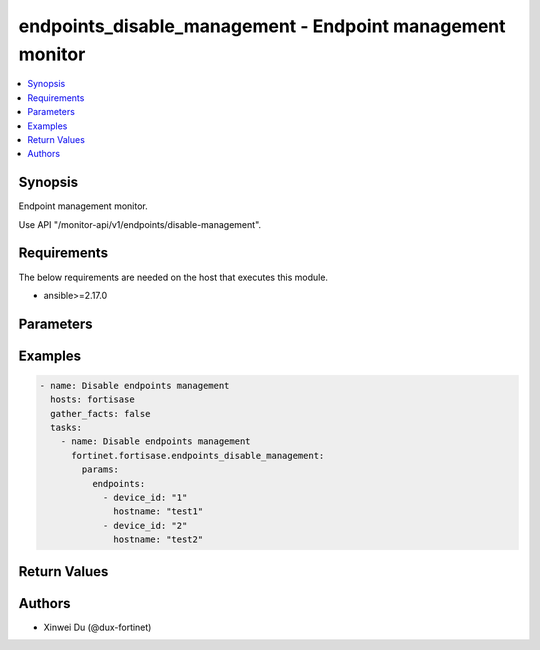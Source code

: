 endpoints_disable_management - Endpoint management monitor
++++++++++++++++++++++++++++++++++++++++++++++++++++++++++

.. versionadded:: 1.1.0

.. contents::
   :local:
   :depth: 1

Synopsis
--------
Endpoint management monitor.

Use API "/monitor-api/v1/endpoints/disable-management".

Requirements
------------

The below requirements are needed on the host that executes this module.

- ansible>=2.17.0


Parameters
----------
.. raw:: html

 <ul>
 <li><span class="li-head">force_behavior</span> Specify this option to force the method to use to interact with the resource.<span class="li-normal">type: str</span><span class="li-normal">choices: ['none', 'read', 'create', 'update', 'delete']</span><span class="li-normal">default: none</span></li>
 <li><span class="li-head">bypass_validation</span> Bypass validation of the module.<span class="li-normal">type: bool</span><span class="li-normal">default: False</span></li>
 <li><span class="li-head">params</span> The parameters of the module.<span class="li-required">[Required]</span><span class="li-normal">type: dict</span> <ul class="ul-self"> <li><span class="li-head">endpoints</span> <span class="li-normal">type: list</span><span class="li-normal">elements: dict</span> <ul class="ul-self"> <li><span class="li-head">device_id</span> <span class="li-normal">type: str</span></li>
 <li><span class="li-head">hostname</span> <span class="li-normal">type: str</span></li>
 </ul></li>
 </ul></li>
 </ul>



Examples
-------------

.. code-block:: yaml

  - name: Disable endpoints management
    hosts: fortisase
    gather_facts: false
    tasks:
      - name: Disable endpoints management
        fortinet.fortisase.endpoints_disable_management:
          params:
            endpoints:
              - device_id: "1"
                hostname: "test1"
              - device_id: "2"
                hostname: "test2"
  


Return Values
-------------
.. raw:: html

 <ul>
 <li><span class="li-head">http_code</span> <span class="li-normal">type: int</span><span class="li-normal">returned: always</span></li>
 <li><span class="li-head">response</span> <span class="li-normal">type: raw</span><span class="li-normal">returned: always</span></li>
 </ul>


Authors
-------

- Xinwei Du (@dux-fortinet)


